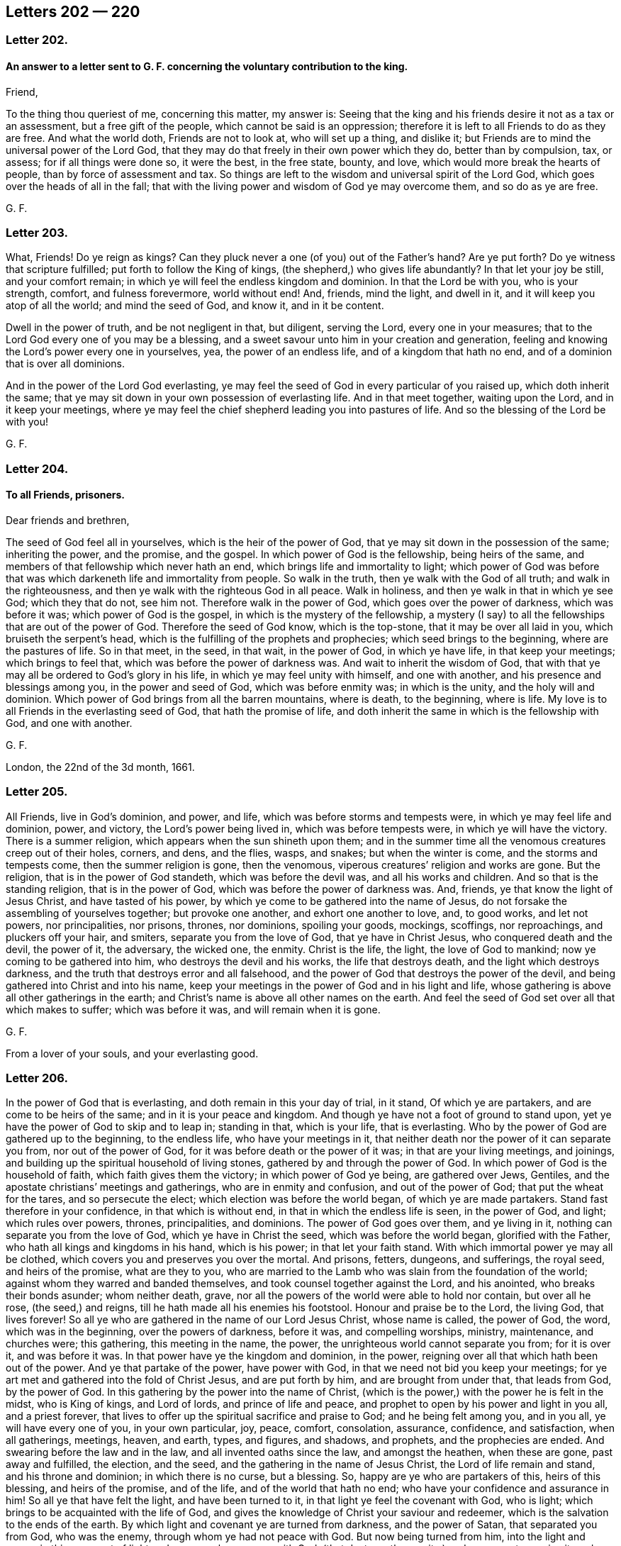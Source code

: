 == Letters 202 &#8212; 220

[.centered]
=== Letter 202.

[.blurb]
==== An answer to a letter sent to G. F. concerning the voluntary contribution to the king.

Friend,

To the thing thou queriest of me, concerning this matter, my answer is:
Seeing that the king and his friends desire it not as a tax or an assessment,
but a free gift of the people, which cannot be said is an oppression;
therefore it is left to all Friends to do as they are free.
And what the world doth, Friends are not to look at, who will set up a thing,
and dislike it; but Friends are to mind the universal power of the Lord God,
that they may do that freely in their own power which they do, better than by compulsion,
tax, or assess; for if all things were done so, it were the best, in the free state,
bounty, and love, which would more break the hearts of people,
than by force of assessment and tax.
So things are left to the wisdom and universal spirit of the Lord God,
which goes over the heads of all in the fall;
that with the living power and wisdom of God ye may overcome them,
and so do as ye are free.

[.signed-section-signature]
G+++.+++ F.

[.centered]
=== Letter 203.

What, Friends!
Do ye reign as kings?
Can they pluck never a one (of you) out of the Father`'s hand?
Are ye put forth?
Do ye witness that scripture fulfilled; put forth to follow the King of kings,
(the shepherd,) who gives life abundantly?
In that let your joy be still, and your comfort remain;
in which ye will feel the endless kingdom and dominion.
In that the Lord be with you, who is your strength, comfort, and fulness forevermore,
world without end!
And, friends, mind the light, and dwell in it,
and it will keep you atop of all the world; and mind the seed of God, and know it,
and in it be content.

Dwell in the power of truth, and be not negligent in that, but diligent,
serving the Lord, every one in your measures;
that to the Lord God every one of you may be a blessing,
and a sweet savour unto him in your creation and generation,
feeling and knowing the Lord`'s power every one in yourselves, yea,
the power of an endless life, and of a kingdom that hath no end,
and of a dominion that is over all dominions.

And in the power of the Lord God everlasting,
ye may feel the seed of God in every particular of you raised up,
which doth inherit the same;
that ye may sit down in your own possession of everlasting life.
And in that meet together, waiting upon the Lord, and in it keep your meetings,
where ye may feel the chief shepherd leading you into pastures of life.
And so the blessing of the Lord be with you!

[.signed-section-signature]
G+++.+++ F.

[.centered]
=== Letter 204.

[.blurb]
==== To all Friends, prisoners.

[.salutation]
Dear friends and brethren,

The seed of God feel all in yourselves, which is the heir of the power of God,
that ye may sit down in the possession of the same; inheriting the power,
and the promise, and the gospel.
In which power of God is the fellowship, being heirs of the same,
and members of that fellowship which never hath an end,
which brings life and immortality to light;
which power of God was before that was which darkeneth life and immortality from people.
So walk in the truth, then ye walk with the God of all truth;
and walk in the righteousness, and then ye walk with the righteous God in all peace.
Walk in holiness, and then ye walk in that in which ye see God; which they that do not,
see him not.
Therefore walk in the power of God, which goes over the power of darkness,
which was before it was; which power of God is the gospel,
in which is the mystery of the fellowship,
a mystery (I say) to all the fellowships that are out of the power of God.
Therefore the seed of God know, which is the top-stone,
that it may be over all laid in you, which bruiseth the serpent`'s head,
which is the fulfilling of the prophets and prophecies;
which seed brings to the beginning, where are the pastures of life.
So in that meet, in the seed, in that wait, in the power of God, in which ye have life,
in that keep your meetings; which brings to feel that,
which was before the power of darkness was.
And wait to inherit the wisdom of God,
that with that ye may all be ordered to God`'s glory in his life,
in which ye may feel unity with himself, and one with another,
and his presence and blessings among you, in the power and seed of God,
which was before enmity was; in which is the unity, and the holy will and dominion.
Which power of God brings from all the barren mountains, where is death,
to the beginning, where is life.
My love is to all Friends in the everlasting seed of God, that hath the promise of life,
and doth inherit the same in which is the fellowship with God, and one with another.

[.signed-section-signature]
G+++.+++ F.

London, the 22nd of the 3d month, 1661.

[.centered]
=== Letter 205.

All Friends, live in God`'s dominion, and power, and life,
which was before storms and tempests were, in which ye may feel life and dominion, power,
and victory, the Lord`'s power being lived in, which was before tempests were,
in which ye will have the victory.
There is a summer religion, which appears when the sun shineth upon them;
and in the summer time all the venomous creatures creep out of their holes, corners,
and dens, and the flies, wasps, and snakes; but when the winter is come,
and the storms and tempests come, then the summer religion is gone, then the venomous,
viperous creatures`' religion and works are gone.
But the religion, that is in the power of God standeth, which was before the devil was,
and all his works and children.
And so that is the standing religion, that is in the power of God,
which was before the power of darkness was.
And, friends, ye that know the light of Jesus Christ, and have tasted of his power,
by which ye come to be gathered into the name of Jesus,
do not forsake the assembling of yourselves together; but provoke one another,
and exhort one another to love, and, to good works, and let not powers,
nor principalities, nor prisons, thrones, nor dominions, spoiling your goods, mockings,
scoffings, nor reproachings, and pluckers off your hair, and smiters,
separate you from the love of God, that ye have in Christ Jesus,
who conquered death and the devil, the power of it, the adversary, the wicked one,
the enmity.
Christ is the life, the light, the love of God to mankind;
now ye coming to be gathered into him, who destroys the devil and his works,
the life that destroys death, and the light which destroys darkness,
and the truth that destroys error and all falsehood,
and the power of God that destroys the power of the devil,
and being gathered into Christ and into his name,
keep your meetings in the power of God and in his light and life,
whose gathering is above all other gatherings in the earth;
and Christ`'s name is above all other names on the earth.
And feel the seed of God set over all that which makes to suffer;
which was before it was, and will remain when it is gone.

[.signed-section-signature]
G+++.+++ F.

From a lover of your souls, and your everlasting good.

[.centered]
=== Letter 206.

In the power of God that is everlasting, and doth remain in this your day of trial,
in it stand, Of which ye are partakers, and are come to be heirs of the same;
and in it is your peace and kingdom.
And though ye have not a foot of ground to stand upon,
yet ye have the power of God to skip and to leap in; standing in that,
which is your life, that is everlasting.
Who by the power of God are gathered up to the beginning, to the endless life,
who have your meetings in it,
that neither death nor the power of it can separate you from,
nor out of the power of God, for it was before death or the power of it was;
in that are your living meetings, and joinings,
and building up the spiritual household of living stones,
gathered by and through the power of God.
In which power of God is the household of faith, which faith gives them the victory;
in which power of God ye being, are gathered over Jews, Gentiles,
and the apostate christians`' meetings and gatherings, who are in enmity and confusion,
and out of the power of God; that put the wheat for the tares,
and so persecute the elect; which election was before the world began,
of which ye are made partakers.
Stand fast therefore in your confidence, in that which is without end,
in that in which the endless life is seen, in the power of God, and light;
which rules over powers, thrones, principalities, and dominions.
The power of God goes over them, and ye living in it,
nothing can separate you from the love of God, which ye have in Christ the seed,
which was before the world began, glorified with the Father,
who hath all kings and kingdoms in his hand, which is his power;
in that let your faith stand.
With which immortal power ye may all be clothed,
which covers you and preserves you over the mortal.
And prisons, fetters, dungeons, and sufferings, the royal seed, and heirs of the promise,
what are they to you,
who are married to the Lamb who was slain from the foundation of the world;
against whom they warred and banded themselves,
and took counsel together against the Lord, and his anointed,
who breaks their bonds asunder; whom neither death, grave,
nor all the powers of the world were able to hold nor contain, but over all he rose,
(the seed,) and reigns, till he hath made all his enemies his footstool.
Honour and praise be to the Lord, the living God, that lives forever!
So all ye who are gathered in the name of our Lord Jesus Christ, whose name is called,
the power of God, the word, which was in the beginning, over the powers of darkness,
before it was, and compelling worships, ministry, maintenance, and churches were;
this gathering, this meeting in the name, the power,
the unrighteous world cannot separate you from; for it is over it, and was before it was.
In that power have ye the kingdom and dominion, in the power,
reigning over all that which hath been out of the power.
And ye that partake of the power, have power with God,
in that we need not bid you keep your meetings;
for ye art met and gathered into the fold of Christ Jesus, and are put forth by him,
and are brought from under that, that leads from God, by the power of God.
In this gathering by the power into the name of Christ,
(which is the power,) with the power he is felt in the midst, who is King of kings,
and Lord of lords, and prince of life and peace,
and prophet to open by his power and light in you all, and a priest forever,
that lives to offer up the spiritual sacrifice and praise to God;
and he being felt among you, and in you all, ye will have every one of you,
in your own particular, joy, peace, comfort, consolation, assurance, confidence,
and satisfaction, when all gatherings, meetings, heaven, and earth, types, and figures,
and shadows, and prophets, and the prophecies are ended.
And swearing before the law and in the law, and all invented oaths since the law,
and amongst the heathen, when these are gone, past away and fulfilled, the election,
and the seed, and the gathering in the name of Jesus Christ,
the Lord of life remain and stand, and his throne and dominion;
in which there is no curse, but a blessing.
So, happy are ye who are partakers of this, heirs of this blessing,
and heirs of the promise, and of the life, and of the world that hath no end;
who have your confidence and assurance in him!
So all ye that have felt the light, and have been turned to it,
in that light ye feel the covenant with God, who is light;
which brings to be acquainted with the life of God,
and gives the knowledge of Christ your saviour and redeemer,
which is the salvation to the ends of the earth.
By which light and covenant ye are turned from darkness, and the power of Satan,
that separated you from God, who was the enemy, through whom ye had not peace with God.
But now being turned from him, into the light and power,
in this covenant of light and power ye have peace with God,
(that destroys the enmity,) and are come to receive it; and so heirs of the kingdom,
that is everlasting.
Be at peace one with another, and in love and tenderness,
and in the wisdom of God order and preserve,
and nourish and cherish all things to his glory; in which ye will feel his blessing,
and treasure, and riches, and fulness in you, with you, and amongst you.
So, put on the armour of light, that with it ye may be able to defend, and see, and walk,
and stand against all the arrows and darts that are in the unrighteous world,
and before they were, as children of the light, and children of the day,
where the darkness is past.
Put on your breastplate of righteousness, to save and preserve your hearts and minds,
and to keep you from all that which would defile and surfeit it,
or cause you to be weary, or think the war or time long.
For the power is everlasting, and the righteousness is everlasting,
that destroys the works of the devil, and him both,
whereby the seed of God comes to be set on the head of it all;
glory and praise be to him forever!
Put on therefore the shield of faith, by which faith (your shield) ye have the victory.
For faith is a mystery held in a pure conscience, by which ye have access to God;
in which faith ye please God, in which faith ye have unity,
which gives you the victory over that which separates from God--the enmity.
In that faith be joyful, which is the faith of God`'s elect,
that brings them over the world, and to that which was before the foundation of it.
And this is the faith the just lives by, by which he is saved and justified,
by which he lives and conquers, and hath the victory over the unjust;
glory to the Highest!

Put on the helmet of salvation, and take the sword of the spirit,
(the word of God,) your helmet being on, nothing can destroy nor hurt your salvation,
Christ Jesus being your helmet and your head, who destroys the devil and his works,
the sword of the spirit that mortifies, that crucifies, baptizes, cuts off,
plunges under all corruptions that have gotten up since the transgression;
then in the spirit ye will worship God, and have fellowship and spiritual weapons,
and come to be spiritual men,
and not as the carnal world that rule and wrestle with carnal weapons,
and with flesh and blood.
The stone cut out of the mountain without hands,
will dash and break into pieces all the cutters with hands,
and carnal-weaponed men about religion, church, and worship;
and his kingdom is an everlasting kingdom, and his dominion hath no end.
This stone is that which laid Nebuchadnezzar`'s head low,
and brought him to eat grass like a beast;
who knew not the kingdom of the Most High ruling in men.
So ye that know this stone cut out of the mountain without hands,
ye all know the kingdom of the most high God ruling in you,
and his dominion which is everlasting, and come to be his temple.
For there was but one temple in the whole world commanded of God, as a figure of Christ,
who would dwell in man, in male and female, who should be the temples of God,
in whom should be his name and power.
Blessings, honour, and glory, and praises be given to the Lord God forevermore,
by all them who witness this.

So all dear lambs, and babes, and brethren, happy and blessed are ye who know the seed,
which is heir of the blessings, and the power, and life, and the kingdom,
and the world that is everlasting and without end.
Be shod all with the gospel, which is the power of God,
which hath brought life and immortality to light, and hath and doth abolish death; I say,
be shod in the power, and then your feet will not slip nor slide, and ye will not fall,
and ye will stand steadfast, being shod with the everlasting gospel,
in the preparation of it.
And standing in the power ye stand over the workers of iniquity, and,
all unrighteousness in the world, and slippery ways,
standing in the power which was before death, darkness,
and the power of darkness and death was,
which hath darkened life and immortality from people,
so that they could not walk and get forward on their way to the Lord.
But in the power of God, (the gospel,) being in it, and with it shod,
your feet standing in the power, ye over death, darkness, and the power of it may stand,
walk, go, and leap, (which was before it was,) there is faithfulness and steadfastness,
and there ye may walk without doubt.
And keep the word of patience, and take unto you the word of God; and who are born of it,
(of the immortal seed,) nourished by the milk of the same up to eternal life,
know things as they were in the beginning, they feed upon that which lives,
and not upon that which is in the world and in the fall, which is below the word,
and below the power, and below the truth, and out of it;
who know the shepherd and his crook which plucks you out,
he shows you the pastures of life, in which ye must feed.
Every one that knows the power and light, and by it is guided and turned to him,
feels and knows this.
And so, ye that have the word of patience, ye have the hammer,
ye have that which was in the beginning; ye have that which lives, and abides,
and endures forever.
Ye know what the hammer is to; and ye know the word is a fire, and what the fire is to.
So ye that have the word, have the fire, which burns up all that which doth not abide,
and doth not endure, and doth not live forever, as the word doth;
which is the word of wisdom.
So ye that have the word have the wisdom, which was in the beginning,
before that which is below was.
So ye that have the word have the sword, yea, sharper than a sword with two edges;
which will cut down all that which hath gotten up since the beginning,
which hath transgressed the just spirit,
and burn up that which hath gotten up since the beginning, in the transgression.
And this is the word that makes clean, and reconciles to God;
and is the word of reconciliation.
And this is the word of patience to keep you;
and ye will be kept in the hour of temptation,
that comes upon them that dwell upon the earth.
For the word of God was before the tempter was, and goes over him and destroys him;
in that live, in his life that is eternal, which doth abide.
So in that the Lord Jesus Christ preserve you!
For in that patience is exercised, in that word,
which comprehends all that which hath gotten up since the beginning;
for with that ye may be tried.
But the word is over all, in that live, which hammers, burns, cuts down, and reconciles,
against whom the, tempter and temptation cannot come nigh to prevail; it breaks his head.
Neither meddle nor mix yourselves with the powers of the world, nor things below;
but live in the power of God, which is peaceable.

And forasmuch as we are scandalized as plotters,
we in the power of God do comprehend the power of darkness;
which power was before the powers of darkness were,
which destroys darkness and the power of it.
And we cannot plot; it is impossible we should, standing in that which destroys darkness,
and the devil, the power of it, who is the author of plots,
and the enmity in people`'s minds, bondaging and bringing the creature into thraldom;
which we in the power of God would have all persons from under,
and would have no man`'s person in the whole world hurt;
but in the power of God would have all men saved, and seek all men`'s peace.
And so that which manifests all plots, and the author of them, the devil,
and that which judges him, and destroys him and them, are we in,
and are made partakers of him who redeems and saves, and heals, and sets free,
who is the power of God.
So all you who are partakers of the power of God, that have been turned to the light,
and received the power of God, Christ Jesus,
that hath given you power to become the sons of God; in which light and power of God,
by which ye were turned to him, ye come up into the liberty, the liberty of the sonship,
into the power of God, that doth redeem and save, and destroy that which leads from God,
which doth defile, and destroys it, and gives dominion.
That is the power of God in which the saints have liberty,
where the sons of God sing together, and praise, glorify, and honour their Father;
to whom be glory, praise, and honour forevermore!
Who in him triumpheth in glory, and can say, Emmanuel is born, and a son is given.
So all in the life and power of God`'s seed and wisdom, which is everlasting, dwell,
and know the seed of God in every one of you, in your own particulars, male and female,
which seed is the heir of the promise, the heir of the wisdom,
and heir of the world that hath no end, of an endless life,
and the heir of the kingdom that is everlasting, and the heir of the blessing,
where there is no curse.
And every one an heir of the power, of the blessings of the kingdom, come to inherit,
come to possess your own inheritance, and then sit down in your own possession;
in which ye may know every one your election,
(in the seed,) which was before the world began,
and so be possessors and inheritors of life and substance.
The substance is the seed, the top-stone, on top of the law, on top of the prophets,
on top of the types, figures, shadows, parables, and end: them all,
and on top of all heathens`' inventions, though it hath been a mystery hid from ages.
See now, the seed, the seed of the Lamb and his marriage is known, and the Lamb reigns,
where there is no curse, but the blessing.
The curse is out of his dominion, who destroys the author of the curse, wrath, plagues,
and woe, that hath the blessing, the seed, Christ Jesus.

And all Friends, improve your talents, that to you all it may be said, "`Well done,
good and faithful servants;`" for they who do not,
their talents are taken away from them, who have been slothful, complainers, and idle.
Let your lamps be burning, have oil in your own lamps, and salt in yourselves;
then ye are the wise virgins that enter in with the bridegroom.
The word of God cannot be bound, which makes rich, which lives forever;
in which is the life.
So, do not quench the spirit, nor add to the prophecy, nor diminish;
that keeps you from the plagues,
and to see your names written in the Lamb`'s book of life:
there stands your joy everlasting, through which ye see the white stone,
through which light, power, and seed, ye overcome that which is gone forth from God.
So, ye dwelling in the son of God, ye shall go no more forth,
but shall inherit all things.
So, farewell!

Keep in the power of the Lord God, that goes over all the world,
that none of your flight may be in the winter.
And beware, lest any of your flight be on the sabbath day,
(the signification of which is rest,) but all in the power of the living God abide,
in which ye may feel life, peace, and rest, and an abiding place;
a secret chamber to turn into, till the indignation and wrath of the Lord be passed,
which is to come over all transgressors.
And if the judgment begin at the house of God first,
and the righteous pass the straight way to salvation,
where will the hypocrites and the sinners appear?
Over whom the overflowing scourge must come and pass.
Therefore in the life, power, and love of God, all dwell.
And the apostle saith, "`Forsake not the assembling of yourselves,
(as the manner of some is,`") but edify one another in the light and the life,
as the day doth appear: and to say, that people must not meet together to worship God,
they may as well say, ye must not be christians.
For persecutors were always blind,
and they stopped their ears to the spirit of God in themselves formerly;
so were in the blind zeal, and turned against them who were in the true zeal,
in the spirit of God.

[.signed-section-signature]
G+++.+++ F.

Let this be carefully copied over, and sent amongst Friends.

[.centered]
=== Letter 207.

My dear friends,

Look above all sufferings that are outward, at the seed of God,
which was before that was which makes to suffer; and the seed of God, Christ Jesus,
will stand, when that which makes to suffer, is gone: and so, in the seed of God live,
and lie down in the same, which is Christ, the life, the way to God the Father of life.
The tithes of the Jews,
and the tithes of the apostate christians must all be borne testimony against,
by them that be redeemed from the earth, and reign above it, in his life, and power,
and wisdom.
And so, be of good faith, and never heed, but make war in righteousness with the beast,
dragon, whore, and her followers;
for by the Lord many walls and troops have ye gone through and leaped over,
and the Lord hath given you dominion over that which warred against you;
and by the power of the Lord ye have overcome,
and in the power of the Lord ye will overcome all, and in it will stand,
when all the contrary is gone.
And know your portion, and sit down in the possession of it: so,
every one of you to be in your possessions and inheritances,
and with the shield of faith and helmet of salvation,
and the breast-plate of righteousness, and the sword of the spirit, the word of God,
which was before deceit was, which will hammer, and break,
and cut down all that which is contrary.
And being shod with the preparation of the gospel, which is the power of God,
which was before the fall was, in that stand, in the power of God,
which was before the devil was, and will remain when he is gone.

[.signed-section-signature]
G+++.+++ F.

[.centered]
=== Letter 208.

All ye prisoners of the Lord for his truth sake,
and for keeping the testimony of Jesus Christ, against all the inventions, traditions,
rudiments, will-worships, feigned humilities and self-righteousnesses,
that are in the fall,
(and are out of God`'s power and righteousness,) who have no weapons but carnal,
like themselves; your patience must overcome all the rough spirits in the world,
and your love must bear all things.
For patience obtains the crown which is immortal, which runs the race: so,
it is the Lamb must have the victory over all the unclean, airy spirits,
and over him that is out of the truth.
So, be meek and low, then ye follow the example of Christ,
and come to bear the image of the just, who suffered by the unjust;
and put on his righteousness, who suffered by the unrighteous, whose back was struck,
hair was plucked off, and face was spit upon, and yet cried, Father, forgive them:
here he kept his dominion, though a sufferer, who had the victory,
which the followers of the Lamb do (in measure) attain to.
So, put on courage, put on patience: let your loyalty be known for your King,
that hath conquered the devil, death, and hell; in walking in righteousness, peace,
and truth,
feeling the power of God preaching and reaching the witness of God in every one,
when words are not uttered.
And let your faith be in the power, that goes through all things, and over all things,
and every one hearken to it.
So, the power of the mighty God then ye will know, and his arm, how it works,
and the hand, how it carries you, which will bring you out of tribulation and thraldom,
and spiritual Egypt, into peace.
And this is the power of God, in which live and dwell, in which ye will feel him,
which was before enmity was.
And be at peace one with another, then ye will live in the Prince of princes`' peace,
and in his kingdom, dominion, and life, in which is unity, which was before enmity was,
and which destroys it.
And so, in the power of the Lord God ye are made strong,
which goes over the power of darkness,
and was before all that was which is out of the power of God.
And all people that are gone from the witness of God in their own particulars,
they are all weak, and feeble, and staggering:
all men`'s and women`'s strength is in the power of God,
which goes over the power of darkness.
So, feel all this in you, to carry you through all, and over all,
and in it preach and work for God, and let your ear be lent to it,
and hearken to it in one another, and by it feel the seed raised up in one another,
which is heir of the power; that ye may know each your portion.
For all people that are gone from the witness of God in their own particulars,
that are erred from it, and hate the light, they are full of darkness, sin, and iniquity,
and are far from inspiration and revelation, while their minds are,
erred from the spirit of God in themselves, that is hid from them.
So, when their minds are turned with the light and spirit of God towards God,
then with it they shall know something of revelation and inspiration;
as they are turned by that of God from the evil, and emptied of that,
then there will be some room in them for something
of God to be revealed and inspired into them.
And there in that, they will have prophecy, seeing things to come,
being turned from the evil that hath darkened them and separated them from God;
in which they will see the covenant,
through which they will come to have peace with God.

And all Friends, your sufferings ye may gently send to them who make you to suffer,
whether it be sheriffs, deputy-lieutenants, or justices, and let them see,
Christ`'s mind nor the apostles, was not to imprison any, nor did they imprison any;
whereby ye may clear your innocency to the consciences
and the witnesses of God in all men.

[.signed-section-signature]
G+++.+++ F.

[.centered]
=== Letter 209.

[.blurb]
==== To Friends, in and about Norfolk and Lyn, etc.

My dear friends,

In the power of God and his immortal seed dwell, in which ye all will have life eternal,
and inherit the substance and dominion, and a kingdom of life, which never fadeth,
nor shall have an end.
And so dwell all in the power of the Lord God,
in which ye may all feel and know your strength renewed in that which is immortal;
and be of one mind in the power of God, and live in love and peace,
knowing the kingdom of the same, which stands in the power of God,
which was before the power of Satan.
And your fellowship being in the same power of God,
your fellowship is in that which is everlasting, and that never hath an end.
And the church-fellowship is in God, and the worship is in the spirit, and in the truth;
which truth was before the untruth was,
and stands when all the untruth in the world is gone.
In this live and dwell, in which ye will all have unity and fellowship;
in which ye will feel life eternal amongst you.
In that meet and keep your meetings, and wait together upon the Lord,
who are gathered together in the name of Jesus; whose name is above every name.
So is his gathering above all other gatherings;
which gathering stands when all other gatherings are ended.
And not in any other name under heaven is salvation brought, but in the name of Jesus;
in which name are your gatherings; in which name ye all know your salvation,
and shall all know it; as ye abide all in the power of God,
that keeps unto the day of salvation.
And so be faithful unto the Lord God, minding the seed, and feeling it,
and knowing it in yourselves; which destroys the devil, the destroyer, and the oppressor,
murderer, and liar, the father of all unrighteousness and ungodliness,
and all that is bad, which the seed destroys, which seed is Christ.
Therefore know that reign, and the top-stone over all laid;
in which ye will all feel life, and have life eternal,
coming to be heirs of the power of God, knowing every one that to be your portion,
and heirs of the gospel, and inheriting it.
Then ye possess fellowship, the gospel fellowship, which is everlasting,
which is the power of God.
And so farewell!
And the Lord God Almighty preserve you, and keep you.
So my love in the everlasting seed of God is to you all.

[.signed-section-signature]
G+++.+++ F.

From Mendlesham, this 11th day of the 1st month.

[.centered]
=== Letter 210.

[.salutation]
Friends,

Trust not in man, nor in the arm of flesh, neither put confidence in them,
but in the Lord.
Judge yourselves, and keep down the boaster, and that which would be high;
under judgment keep that down, by the power of God in yourselves,
lest the Lord God bring upon you something without you to bring you down,
who do not keep that down in yourselves.
And therefore keep all that down with the power of the Lord God in yourselves;
and then ye will have dominion over it all, in the power of the Lord God.
And live all in the power of God, which was before the fall,
in which ye will have fellowship over all the fellowships in the fall,
and above all outward things that have an end;
which fellowship seeth over all that which is in the strife.
For in the power of God your fellowship there hath no end,
which was before the fall and strife was, in which is peace;
which fellowship will remain when all that which is in the fall is gone,
and in which is the perfect unity,
which keeps over all such spirits which run into outward things;
from which arise quarrels, and strife, and imperfections.
And therefore keep in the power of the Lord God, that is everlasting,
in which is the fellowship that hath no end; in that live and dwell.
And feel the seed of God over all that which makes to suffer,
and it will remain when all that is gone, in that ye will feel life over death,
and light over darkness.
And so in that the Lord God Almighty preserve you, and keep you in the dominion!
This day I came into the isle of Ely, where I hear nothing, but things are peaceable,
and Friend`'s minds kept over all the bustlings in the world,
and take little notice thereof; but mind the power of God, which was before the fall was;
in which fall are bustlings.
And so to the Lord God be faithful.

[.signed-section-signature]
G+++.+++ F.

[.centered]
=== Letter 211.

[.salutation]
Friends,

All ye that have known the way of truth, and tasted of the power of the same,
and now turn back into the world`'s fashions and customs,
ye stop them that are coming out of the world, ye make them to stumble at the truth,
ye make them to question the way of the Lord, which is out of the way of the world,
and its ways; and ye grieve the righteous,
and sadden the hearts of the upright and simple.
Ye had better never have known the way of light, life, and power;
ye are the cause of many keeping in darkness;
you are the cause of the boasting of the wicked,
and make the wicked to take you for an example, and their object against truth,
and them that live in it, to plead against its ways.
Ye had better never have been born; your days will be sad,
trouble and vengeance will be your garment and clothing in that state;
and a hard thing it will be for any of you to repent,
for you will find a more subtle thing in you than was before you knew the way of truth;
who have neglected hearing the voice of God, through which your hearts are hardened.
Ye are the cause of many husbands and many wives to boast themselves against the truth,
and servants and children thereof; for in some families, there are servants convinced,
and children convinced, and in others there are husband convinced and not wife,
and wife and not husband, and servants and not masters, and children and not parents.
So ye that turn from truth, ye are the object for them that are not convinced,
to turn against them that are convinced.
Woe and misery is for you! ye had better never have been born, nor known the way of truth;
whose latter end is worse than the beginning,
when the way of peace is hid from your eyes, and a place of repentance ye cannot find,
though ye wash your altar with tears; being in the stained life, where all the tattlers,
tale-carriers, unclean persons, envious, murmurers and complainers are,
and are out of the life, and power, and wisdom of God, which hath the royal dominion,
and possession of the royal seed.
Therefore turn, turn all that are not hardened and past feeling, and hear the voice,
that the way of peace and repentance, and the way of life and salvation ye may know,
and live in; and upon all your disorderly carriages, walkings, words, and actions,
ye may come to receive judgment,
and through that ye may receive power to live a new life,
in which God is served in the truth, and not the devil, who is out of the truth;
for in the truth is the holy unity and the pure dominion,
and the everlasting life promised and received, and the royal seed, which the elect have,
wherein they have the bread of life.

[.signed-section-signature]
G+++.+++ F.

[.centered]
=== Letter 212.

[.blurb]
==== To a Friend under an exercise of spirit.

Keep low in the power, and thy eye in the seed, that destroyeth the devil and his works,
and bruiseth his head; and live up in the seed, which was before the devil was,
that in that thou mayst have life and peace in that which was before death was.
And in the seed Christ, thou wilt have dominion over all thy enemies,
and see before they were.
And that which letteth thee to see thy hardness, darkness, thoughts, and temptations,
and the tempter, and thy confusion, deadness, and thy wants, is the light, and power,
and spirit of God in thee, which the bad spirit persuadeth thee to look out at.
And then thou murmurest and complainest, and art discontent, and not quiet,
and then the enemy and death covers thee,
and through that the mind comes to be unestablished.
And therefore keep to the good spirit in thee, which doth manifest sin and the devil;
and thy mind being stayed by that, it will inform thee.
And keep thy mind in the seed, in that is thy life; and look at the good,
and not at the bad, but over it.
For it is not a sin to be tempted; and that which the accuser layeth to thee,
and thy mind being against it, and not yielding to it,
it will never be laid to thy charge: and that thou wilt see,
as thou with the power of the Lord dost overcome.
And God give thee dominion in the life, and power, and truth, in which is the blessing,
and peace; and the Lord God Almighty bless thee in that.
Doubt not, faint not, question not; for Eve was deceived by the serpent, the questioner;
therefore keep over him in the power of God, and in that is the reigning.
And take not belief from the serpent, nor take meat from him,
but keep thy fast from that which is in the fall; for that bringeth from the Lord,
to feed upon the accuser and the tempter`'s food, that feeds unbelief.
And therefore keep thy fast to the Lord, and feed upon that which comes down from above,
in which there is life; and that strengtheneth that faith which hath the victory.
And therefore keep good faith in him that was before the devil was, Christ,
the first and last; and in him sit down, who is the amen.
And when thou hast been troubled, and resisted the tempter,
hath not the angel of the Lord after ministered to thee, to the strengthening of thee?

[.signed-section-signature]
G+++.+++ F.

[.centered]
=== Letter 213.

[.salutation]
Dear friends,

In the life and power of God dwell, by which ye were raised,
and by which ye are nourished and refreshed;
it is the sure foundation which shall never be raced out, for it is laid of God,
and no man can lay another.
And ye that feel the life and power of God in yourselves, ye feel Christ the salvation,
righteousness, and wisdom of God,
and so ye by the power and wisdom of God are kept
and preserved in sincerity and integrity to God;
and thereby come to be established upon the rock,
which the gates of hell cannot prevail against,
nor all the fiery darts of the wicked touch.
And in the power of God, ye being gathered and established,
ye stand and live in that which `scatters the clouds,
and keeps your eye clear to the Lord God;
by which power ye see him (in measure) with a good understanding,
through all the evil powers and spirits which work in the darkness against him,
and by the power of God are preserved out of them, and set above them,
where ye reign as kings in the immortal seed of God,
by which the serpent`'s head is broken, and his seed destroyed.
For the true freedom is in the son, who suffered and died, and is risen again in life,
and hath brought life and immortality to light again;
in which life and light ye are the children of the Most High God,
and heirs of the everlasting kingdom of God, where ye have a sure portion in the joy,
and peace, and blessing of God, in which sit ye down and keep your habitation.
And the God of life and peace, and endless love be with you all,
and clothe you with the garment, of everlasting praise;
that in all things ye may give him the glory who lives forevermore.

[.signed-section-signature]
G+++.+++ F.

[.centered]
=== Letter 214.

[.blurb]
==== Concerning keeping on the hat in time of prayer.

Friends, the power of the Lord God is over all them that keep on their hats in prayer,
and they do not keep on their hats in prayer neither by the motion, nor the power of God,
nor by the spirit of God, but (by an earthly, dark spirit) against it,
and them that are in the power of God.
This was the first ground of it, both in Jo. Perrot and his company, when he run out,
and J. N. when he run out;
and this first was done in opposition to them that were in the truth,
and in the power of God; but the power of God will crush to pieces that feigned, dark,
earthly spirit, and to the earth and pit it must go,
with all its feigned and false pretences;
and the power of the Lord God and his truth reigns over it all.

The first that got up into this posture of keeping on their hats in prayer against Friends,
were the Ranters.
The next was J. N. but he quickly, by the power of the Lord, saw it, and judged it;
and the next was Jo. Perrot, whose end was according to his work,
and so will those that continue in it.
For the power of God is over them, and their dark, earthly spirit:
and the power of God was, before they were, and will remain when they are gone,
and it reigns over them all.
And that is the word of the Lord God to you all.
And for my part, I had as lieve see a priest stand up in a meeting, as one of these dark,
earthly spirits with their hats on their heads, when that Friends pray;
for they cannot deceive Friends.
For I have been more burdened with their dark, subtle, and sophistical spirit,
than with the priests,
which had no more show of reverence to God (in that) than to a horse,
whose outward seeming righteousness hath deceived many, but the power of God,
(which destroyeth the deceiver,) undeceiveth and bringeth
people to that which did first convince them.
And they that kept on their hats, when Friends prayed,
after awhile some of them ran to the priests to be married,
and some to hear them in the steeple-houses; then this dark, earthly spirit could bow,
and put off its hat to its own; the dark spirit,
which kept on the hat in the assemblies of the righteous,
in opposition against the spirit and power of God.
And so, this spirit hath led people into a feignedness of love and liberty,
which the power and spirit of God cannot own, but judge and stand over, and reign over,
if they keep their habitations in the power, and life, and truth of God; which reigneth.

If they, that are and have been in this dark, earthly spirit,
had but had a regard to the power of God and his truth, they would have been tender,
and afraid of giving any occasion of offence, both to them that are within,
and to them that are without,
to draw out their minds to look at that which their earthly spirit has promoted;
and so to lay stumbling blocks, and set up an idol, and an image to look at,
which draws people`'s eyes from the witness of God in themselves.
But the power of God is gone over it, and will break it down.
And so, this Belial`'s spirit, which would be without yoke, cries,
(to such as in love exhort them, and judge it,) ye lord over us.
And so this earthly, dark spirit,
(which is gotten above the witness of God in themselves,
which is not sensible of the moving spirit and power
of God,) it sets up its own earthly form,
which the power of God never set up, but judges.
And this earthly spirit judges all, that are gathered together in the power,
and that are constrained by the power and love of God, in a familiar way,
to take one another by the hand, through the dearness and nearness of the love of God,
and the pure, clean, and holy life;
and also are moved by the power of the Lord God to put off their hats in prayer.
This dark, sophistical, earthly spirit,
thus hath judged these practices of the people of God afore-mentioned, to be but a form,
which are done in the power of God, it being out of the power itself,
and the fellowship and unity of it.
And because they, that are in it,
are gone (from that which first convinced them) into outward things,
and into their form in the earthly spirit, it judges those that will not follow them,
that have lost the power of God.
And thus many of them are darkened with a cankered, rusty spirit,
which will corrupt them, and hath destroyed many.
And this is that that has brought the plague of hardness of heart,
through which there has been strangeness, and not unity, nor familiarness,
nor nighness in the truth; for how should it,
when they are gone from that which first convinced them?

To that all must come,
before they have fellowship and true unity in the power and truth of God; which,
if that had been minded, would have led to follow, "`whatsoever things are comely,
whatsoever things are decent,
whatsoever things are of good report,`" and such things as make for peace.
But this spirit has followed the contrary, and therefore the power of the Lord God,
and the life and truth, are against it, and over it are gone, and reign.

And ye, with your earthly spirit and earthly form,
have given occasion to the world to say, "`that the people of God called Quakers,
are divided, some with their hats on, and some with them off,
and so they are opposite one to the other.`"
And these are the fruits of the earthly spirit,
which would bring darkness and earth over all;
but the power of God is over this dark and earthly spirit, and the world,
and them that are in it; and looketh upon them and the world as one,
against the truth and the power of God.
And the people of God called Quakers are one (and
not divided) in the power of God and his truth;
and in God`'s power and spirit they are in unity
in the truth and power of an endless life.
This I was moved of the Lord God to write.

[.signed-section-signature]
G+++.+++ F.

[.centered]
=== Letter 215.

[.blurb]
==== To Friends that labour in the ministry, that their lives may preach.

Dear friends and brethren, amongst whom the vine is manifest,
and who are (by faith) grafting into it,
through and in which ye may bear fruit to glorify God; be wise in all things,
and harmless, that your lives, conversations, and innocency may preach,
and reach to the hearts of all your opposers and persecutors.
And be faithful and valiant for the truth upon the earth,
and tender to one another in all convenient outward things, for that is the least love.
And dwell in that which redeems you from the earth, the power of God,
in which ye may know the kingdom which is everlasting, and come to be heirs of that;
that ye may sit down in your own possession, knowing the seed of God,
which was before the seed of the serpent was, knowing the birth born of the spirit,
which was before the birth born of the flesh was.
And so live in the truth, by which ye may see over that which stains, corrupts, cankers,
loads, and burdens the creation;
by which power of God and truth ye may answer the spirit of God in all,
which the wicked grieve, vex, and quench by their ungodly lusts, and filthy conversation,
and unsavoury words.
Fear not sufferings, which bring to wear the crown.
Fear not him that can kill the body only, but cannot hurt the soul;
for that that is immortal goes over him.
Fear God, and fear not him that can spoil the goods;
for the earth is the Lord`'s and the fulness of it.
But mind God`'s power, and let your patience be perfect,
and all your words seasoned with grace, that they may edify;
by which ye may season the earth, your hearts being established in the same,
over all the unsavoury words and talkers, and live in the truth above them.
And let your backs and cheeks be ready to the smiters;
that ye may overcome the evil with the good, and may heap coals of fire upon their heads.
For it is the good that overcomes the evil, and the lamb that hath the victory;
the rough goat must not.
So let your moderation be known unto all men, honouring all men, that is,
having them all in esteem; that ye may set them in the way of salvation and life.
That the power of God may come over them,
that your meekness and gentleness may prevail over the rough,
and in boldness in the unalterable, holy way, you may be preserved;
which is the new and living way, which is the light and life,
which brings into covenant with God, in which there is peace.
In which the Lord God Almighty give you dominion, and preserve you by his power,
into the endless life, where ye all may know happiness and peace in the pasture of life,
where all the sheep and lambs feed; in that the Lord God Almighty preserve you!

[.signed-section-signature]
G+++.+++ F.

Let copies be sent to Virginia and Maryland.

[.centered]
=== Letter 216.

[.blurb]
==== To Friends in New England, and the islands beyond sea.

To all my dear friends and brethren,
among whom the precious truth and power of God hath been declared, and joyfully received,
whose belief, confidence, and innocency are spread abroad who are come to the vine,
Christ Jesus, that is your shade; whom bonds and death have not dismayed,
for the worth of truth sake.
And fetters, irons, whippings, stripes, and spoilings of goods,
and the like cruelties and persecutions have not daunted ye, whose courage, valiantness,
and boldness for the truth, have much appeared among a crooked and perverse generation,
that professed Christ,
and among whom he hath not had so much place of entertainment
as in their manger in the outward;
whose hearts are dens of dragons, and places of darkness,
and whose religion and profession they have shamed,
being unfruitful in the ways of God and Christ, workers of darkness,
whose iniquity hath flourished and sins sprung as the grass;
that their folly and shame might cover them,
and that they might be confounded in their iniquity.

So ye in the power of the Lord God, in his might, and strength, and hand,
that brings your salvation, stand;
in which power and arm ye see over that which brought destruction; in which power,
(that is the gospel,) life and immortality come to light,
and captivate that which hid life and immortality; living in the power of God,
see over it, and in that standing, all your feet are sure.
In which power of God, (the gospel,) which goes over the power of darkness,
and was before it was, ye see before all transgression, and how all things were blessed;
which power goes over all that which bringeth the curse, wrath, woe, misery, thraldom,
bondage, and captivity, by which power of God that is taken captive,
in that live and dwell; in which ye all have unity, peace, concord, love,
and fellowship in the gospel, which goes over the enmity, and was before it was;
in that ye bind and unite, and are established, and are gathered up to.
Christ, who was before transgression was, which hath scattered from God.
In the power of God see over all the meetings and the gatherings,
that are in the transgression, unestablished, like water;
in this power is the praying to the living God, that lives forevermore.
And then is the gospel, that is everlasting, preached unto all nations of mankind,
and all that are driven out from God in the power of darkness;
to the intent that they may all come up again to God,
and have life and immortality brought to light by his Almighty power,
that expels death and darkness.
So, in this gospel, the power of God, let all your faith be and stand,
then are ye all but one.
And so all ye that have tasted of the power, sit down under your own vine,
and abide in it,
then will ye bring forth fruit through the power of God and Christ Jesus,
who is the vine, which goes over the powers of darkness,
which is the cause of unfruitfulness.
Which power of God, Christ Jesus, destroys the devil and his works of darkness;
and dwelling all in the power of God, ye will have every one of you a habitation in it.
For God`'s power is sprung up in your hearts,
so in nowise abuse it through strife or jangling, for that eats out.
But all in the power of God live and dwell, which makes you subject to God,
and one to another in his fear, that keeps you from sin and evil,
which is the author of strife; and through the power of God ye will be all kept in unity,
and peace, and love.
And as many as receive the light, Christ Jesus, the power of God,
which he hath lighted you with,
(who hath all the power in heaven and earth given him,)
he will give you power to become the sons of God.
Therefore every one receive Christ the light, that hath enlightened you,
and ye shall feel the power, in which light ye shall all have fellowship;
which light will give every one of you the knowledge of the glory of God,
in the face of Christ Jesus, your saviour.
And in the power of the Lord God, which hath gathered you over the powers of darkness,
and all the meetings therein, in that power of God live, which is everlasting,
and keep your meetings; in that ye may feel fulness of life, and wisdom from above,
before that which is below was, by which ye may all be ordered to God`'s glory,
and order all things under your hands to his honour.
Through which wisdom ye may be a blessing to the Lord God in your generation,
and a sweet savour to him in the hearts of all people upon the earth, yea,
the very heathen, who are enlightened, to bring them to the light,
which Christ Jesus hath enlightened them withal;
that they may come to the knowledge of the same salvation or condemnation.

So spread the truth abroad, ye that are in it, and have it, which the devil is out of,
who hath darkened people from God, and his covenant, and his way;
through which they are strangers to his life, and kingdom that hath no end,
and dominion that is everlasting; wandering in strange paths in the dark world,
that lies in unrighteousness, which the devil hath made like a wilderness,
full of briers and thorns, that the lambs in it can hardly walk or work.
Yet work ye and labour in the power of the Lord God that lives forever;
in it make vineyards and plantations,
to the renewing of people`'s minds in the light and power of God,
and the knowledge of Christ Jesus, turning them from the enmity and the darkness,
(the power of Satan,) to the light, and to God,
that they may be renewed into his image and likeness; that the image of the devil,
and his likeness, may be defaced,
which is gotten up in the hearts of men and people since the beginning, in transgression.
So bring them to the great sacrifice, the Lord Jesus Christ, the seed of the woman,
who offered up himself for the sin of the world, the top-stone, which is over all laid,
who is restoring by his power, who hath all power in heaven and earth,
who is restoring all things into the place, as they were in the beginning,
and reconciling in one, by his power, things in heaven and things in earth,
destroying that which made the separation, and broke unity,
which is the enmity in people`'s minds,
which the light that doth enlighten every one that cometh into the world destroys:
through which all people come to have peace with God, and fellowship,
who do believe in it.

So spread the truth abroad, and be valiant for it upon the earth, improve your talent,
and be the wise virgins, with oil in your lamps;
that ye may enter in with the bridegroom.
Have salt in yourselves, that ye may savour all things,
and keep your consciences clean and pure unto God and all men.
Live in the cross of Christ, and rejoice in it, which is the power of God,
and goes over all that which lives out from God, and which is in the transgression,
and its fruits, to which it is death; to this cross, the power of God,
all must bend and bow.
And in the power of God is the fellowship of the cross,
which keeps over all the fellowships in the world, and crucifies to them.
And so ye who are heirs of the power of a world that hath no end,
and a kingdom that is everlasting, sit down in your inheritances of the power,
of the kingdom, of the blessing, of the promise, that are heirs of the same;
that ye may increase in the everlasting, in the blessing, and heavenly riches.

And though the oppressors of the earth will not let you have a foot of ground,
yet ye have the power of God to stand in, and so ye that are heirs of that,
and Christ Jesus, whose the earth is and all things therein, and are in the power of God,
separated from the power of darkness, the devil,
and are come into that which was before he was, ye have nothing to lose,
for all yours is the Lord`'s. For they that are separated by sin and transgression,
drove into the earth, there they stick fast, and have much to lose;
whose hearts are surfeited with the earth, and to that glued;
and all their fellowship is out of the cross of Christ, the power of God,
and are within the power of darkness and its dominion, over whom it hath the supremacy;
which the power of God goes over, in which is the son`'s liberty,
and the saints`' fellowship, that lives forever, through which they have eternal life.

Let this be copied over, and sent abroad to the Isles, and unto New England and.
Virginia.

[.signed-section-signature]
G+++.+++ F.

[.centered]
=== Letter 217.

[.blurb]
==== Concerning judging, etc.

All my dear friends and brethren, who of the mighty power of God have tasted,
in which it hath brought you to the measure of the life of truth,
and to feel after God in it; unto which ye are turned,
as a way that is living and has no end, which is Christ Jesus, who is the way of peace,
and destroys the devil, the author of strife.
All ye that are turned unto this living way by the
power of the mighty God of heaven and earth,
live in peace one with another, and unity; and do not judge one another,
for that eats and wears out the good, and begets the enmity; and hinders growth in truth.
Keep that down, and live in love and peace, that edifies.

And all everywhere, unto you this is the word of the Lord God:
live in the power of the mighty God of heaven and earth,
that goes over the unrighteous world, in which is the strife, and the devil,
and his works; which power of God was before they were; in that ye will feel unity,
which was before strife.
So dwell in that, in which ye may have a kingdom that hath no end,
and the dominion that is above all dominions upon the earth.
In which power of God ye may enlarge your borders, and spread truth abroad both to Jews,
Christians, and heathens; having the power of God, that goes over them all,
and was before they were.
With that power of God ye will answer the witness of God in all, and bring them to that;
that with that they may have a part in the kingdom of God;
and a share with you of the same; in which ye will have peace, life, joy, dominion,
and prosperity.
And so it will be your life to do good, and to beget into life, up to God;
and in that power, that doth so, ye will not labour in vain.
But above all things take heed of judging one another,
for in that ye may destroy one another, and leave one another behind,
and drive one another back into the world, and eat out the good of one another;
and so hinder unity, hinder growth in the life and the power of God,
in which ye should have peace and joy in one another, and love, which edifies,
and overcomes, and gets the victory.

So, go on in the truth, answering it in every one in the inward parts,
and in the power of God, which comprehends deceit, which was before it was,
in that is your life, and in that the kingdom is felt that never hath an end,
and the dominion over all dominions; in that stands your peace and joy,
in the holy ghost, which is the spirit of God,
that plungeth down that which made the separation from God;
in that will be your fellowship,
which will stand and remain when all the fellowships of the earth are gone.
In which fellowship in the spirit ye will have fellowship with God,
the Father of spirits, and all the scriptures given forth from the same spirit,
and with all the saints that gave them forth, and with their spirits;
through which spirit of God ye will be brought, and come to the spirits of just men,
which are made perfect, and to God, the judge of all.
In which, (as I said before,) ye will have an everlasting fellowship,
in which spirit ye will have an understanding,
in which spirit ye will come to worship God, the Father of spirits, and in the truth,
which the devil and his works are out of, and all the will-worshippers.
So, in that ye will know the royal dominion and royal fellowship;
in which spirit ye will have the spirit of wisdom,
in which ye will know how to pray to God, who is a spirit,
and to praise and glorify the everlasting God, who lives forever and ever, amen!
And in that ye will come to know and see to the beginning, before the world began,
and that which quencheth, and grieveth, and vexeth the spirit of God; and that prayeth,
and that preacheth, and that praiseth, and yet grieveth, and vexeth,
and quencheth the spirit of God; such God, the Father of spirits accepts not, that judge,
rend to pieces, and tear one another about inventions.

Now ye being led by the spirit of God up to God, the Father of spirits,
in which ye have the fellowship, out of all that you will be kept;
and in that spirit of God the Lord God Almighty preserve you and keep you,
and in that meet and dwell,
in which your meetings may be preserved over all that which is in the world,
that are out of the spirit of God; who are in confusion, contending about the words.
Therefore ye in the spirit of God, answer that of God in them all.
So, in that dwell and live, and let no man take your crown.

Send copies of this to all Friends that are convinced in New England, Barbados,
and all the islands thereways.

[.signed-section-signature]
G+++.+++ F.

[.centered]
=== Letter 218.

[.blurb]
==== To Friends in Ireland.

[.salutation]
Dear friends and brethren,

Let patience possess your souls, and in the seed of God dwell;
that over all the top-stone may be laid and set.
And the kingdom of peace dwell in, which hath no end;
in which ye will feel the Supreme Head: and in the power of the Lord keep your meetings,
which was before the waves were, or winds either.
So in that look over all, and keep in the faith,
by which ye will have access to God over that which separates from God;
in that ye will have unity, and will not fear the amazements which are in the sea,
because of the winds, and storms, and blusterings,
who know the election which was before the world began.
And live in peace and unity in that, and send over how things are among you.
(I am in the north, at Swarthmore.) And, dear friends and brethren, be not troubled,
but dwell in the seed of God, which goeth over all this;
and remains and stands when all this blustering is ended and gone.
Therefore look at the Lord above all, and his arm: for God had a rod in secret,
to fetch down these persecutors, who have long reigned in their wickedness,
until they were neither fit for God, nor man hardly.
So again, God hath a rod in reserve, to bring down these spirits, which have been a rod.
Therefore all dwell in the power and spirit of God,
with which ye will comprehend all that which is to change,
with that which doth not change, and hath no end; in that live,
and ye will have an everlasting unity: and to you this is the word of the Lord God.

[.signed-section-signature]
G+++.+++ F.

[.centered]
=== Letter 219.

All my dear friends, dwell in the life, and love, and power, and wisdom of God,
and in unity one with another; and the peace and wisdom of God fill all your hearts,
that nothing may rule in you but life, which stands in the Lord God.

[.signed-section-signature]
G+++.+++ F.

[.centered]
=== Letter 220.

[.salutation]
Friends,

Truth is that which is pure, and is that which the serpent is out of;
for there is no serpent in the truth, and it admits of no impurity:
and so there is no serpent in the way of truth, to bite and hurt any;
for the way being the truth, is the same as it was in the beginning,
though many things have risen against it: yet it remains the same pure truth,
and holy way.
So if any one have gone from it, they are for condemnation, and their works.

And when any thing is once condemned and judged, let it not be raised up again,
but keep it in the grave, and raise not up the dead out of the grave any more;
they living in the life and light which doth condemn and judge it.
And all live in the love of God, which gives dominion over all,
and unites and edifies all that abide in it.

If, among Friends, any reports or surmises be about any, or any backbitings,
or whisperings, all such things must be stopped and searched out;
for thus saith the Lord, "`Thou shalt not raise a false report among my people.`"
And that some of the faithful Friends of every meeting,
whose sincerity is for the glory of God, his honour, and his holy name,
(into which they are all called,) may be chosen to search out such things,
and follow it till they find out the author or authors of it,
that it may not lie upon any, nor in any;
but that all may be cleared and taken out of every mind, and all the reports stopped;
and the things that are for judgment, let them be judged and condemned.

And furthermore, that Friends take notice of all such Friends as go to sea, seamen,
merchants, masters of ships and passengers, abroad and at home, that profess the truth,
that if they have any ways dishonoured the Lord God, and brought an evil report,
either in their trading, lives or conversations, upon the truth and the good land,
and dishonoured the Lord God and his name, truth, and people;
that they may search into the bottom of it; that so,
if they have done any thing worthy of condemnation and judgment,
it may be past upon them without any respect of persons.
And, if the report be false, let their innocency be manifest, and the reporter reproved.
And so, that all that profess truth, may walk in the truth and the light of the Lord,
who are "`children of light,`" who have their name after the living God.

And all to be circumspect, diligent, and careful in all these things,
that in nowise God may be dishonoured; but in all things your lives,
and words may preach, that profess the truth.
And all of them that have gone from England and dishonoured God beyond sea,
to write over sea, to search out and know the ground of the matter,
that all obstructions that have hindered the glory of God,
and the spreading of his truth, may be taken away;
that the Lord`'s name may not be dishonoured, nor his way and truth evil spoken of.
And so, all reports being searched into, in all the plantations,
concerning Friends there,
that if any one hath done any thing to dishonour truth beyond sea,
let them come to judgment and condemnation, and give forth papers of the same,
that the papers may be sent abroad to take off the reproach from the innocent,
and so answer the witness of God in them through their repentance.
And, if they will not write their own condemnations,
then Friends must write and deny them, and take it out of the mouths of the world.

And all Friends that have dishonoured God, and his truth, and people,
and Friends have been to admonish them in a gospel-way,
and they still go on in their wickedness and do not repent;
Friends may draw up a paper at their meeting,
(when they are clear of them,) against them and their disorderly walking,
and unruly spirits, and looseness, in general words, not mentioning the particulars,
except they be notoriously known.
And Friends to do this with speed, and to bring it to the meetings;
and if any one be known to be an open offender,
that then there may be an open testimony against him in the particular;
showing that we have no unity nor fellowship with such workers of darkness,
and how that they cast out themselves from amongst us,
being gone from the life and power of God; in which our fellowship is.
And that copies of the paper may be read in meetings,
and the copies of the papers to be sent to the men`'s
meetings in the countries where they live.

G+++.+++ F.

